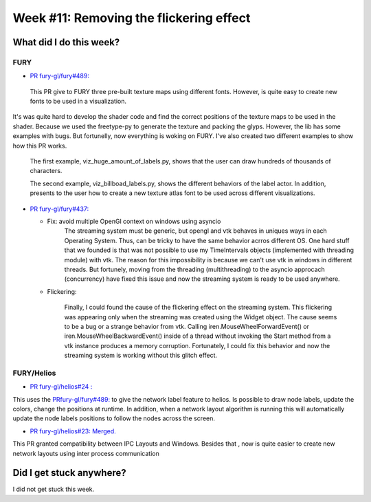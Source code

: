 Week #11: Removing the flickering effect
========================================

.. post:: August 16 2021
   :author: Bruno Messias
   :tags: google
   :category: gsoc

What did I do this week?
------------------------

FURY
^^^^

-  `PR fury-gl/fury#489: <https://github.com/fury-gl/fury/pull/489>`__

  This PR give to FURY three
  pre-built texture maps using different fonts. However, is quite easy
  to create new fonts to be used in a visualization.
| It's was quite hard to develop the shader code and find the correct
  positions of the texture maps to be used in the shader. Because we
  used the freetype-py to generate the texture and packing the glyps.
  However, the lib has some examples with bugs. But fortunelly, now
  everything is woking on FURY. I've also created two different examples
  to show how this PR works.

   The first example, viz_huge_amount_of_labels.py, shows that the user can
   draw hundreds of thousands of characters.


   |image2|

   The second example, viz_billboad_labels.py, shows the different behaviors of the label actor. In addition, presents
   to the user how to create a new texture atlas font to be used across different visualizations.

-  `PR fury-gl/fury#437: <https://github.com/fury-gl/fury/pull/437>`__

   -  Fix: avoid multiple OpenGl context on windows using asyncio
         The streaming system must be generic, but opengl and vtk behaves in uniques ways in each Operating System. Thus, can be tricky
         to have the same behavior acrros different OS. One hard stuff that we founded is that was not possible to use my
         TimeIntervals objects (implemented with threading module) with vtk. The reason for this impossibility is because we can't use
         vtk in windows in different threads. But fortunely, moving from the threading (multithreading) to the asyncio approcach (concurrency)
         have fixed this issue and now the streaming system is ready to be used anywhere.

   -  Flickering:

         Finally, I could found the cause of the flickering effect on the streaming system.
         This flickering was appearing only when the streaming was created using the Widget object.
         The cause seems to be a bug or a strange behavior from vtk.
         Calling   iren.MouseWheelForwardEvent() or iren.MouseWheelBackwardEvent()
         inside of a thread without invoking the
         Start method from a vtk instance produces a memory corruption.
         Fortunately, I could fix this behavior and now the streaming system is
         working without this glitch effect.


FURY/Helios
^^^^^^^^^^^

-  `PR fury-gl/helios#24
   : <https://github.com/fury-gl/helios/pull/24>`__

This uses the
`PRfury-gl/fury#489: <https://github.com/fury-gl/fury/pull/489>`__ to
give the network label feature to helios. Is possible to draw node
labels, update the colors, change the positions at runtime. In addition,
when a network layout algorithm is running this will automatically
update the node labels positions to follow the nodes across the screen.

|image1|

-  `PR fury-gl/helios#23:
   Merged. <https://github.com/fury-gl/helios/pull/23>`__

This PR granted compatibility between IPC Layouts and Windows. Besides
that , now is quite easier to create new network layouts using inter
process communication

Did I get stuck anywhere?
-------------------------

I did not get stuck this week.

.. |image1| image:: https://user-images.githubusercontent.com/6979335/129642582-fc6785d8-0e4f-4fdd-81f4-b2552e1ff7c7.png
.. |image2| image:: https://user-images.githubusercontent.com/6979335/129643743-6cb12c06-3415-4a02-ba43-ccc97003b02d.png
